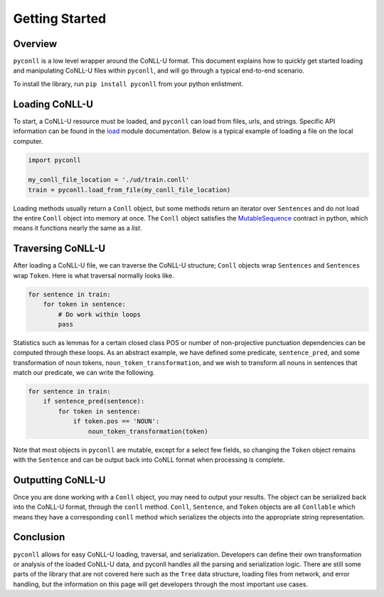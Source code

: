 Getting Started
===================================

Overview
----------------------------------

``pyconll`` is a low level wrapper around the CoNLL-U format. This document explains how to quickly get started loading and manipulating CoNLL-U files within ``pyconll``, and will go through a typical end-to-end scenario.

To install the library, run ``pip install pyconll`` from your python enlistment.

Loading CoNLL-U
----------------------------------

To start, a CoNLL-U resource must be loaded, and ``pyconll`` can load from files, urls, and strings. Specific API information can be found in the load_ module documentation. Below is a typical example of loading a file on the local computer.

.. _load: pyconll/load.html

.. code:: python

    import pyconll

    my_conll_file_location = './ud/train.conll'
    train = pyconll.load_from_file(my_conll_file_location)

Loading methods usually return a ``Conll`` object, but some methods return an iterator over ``Sentences`` and do not load the entire ``Conll`` object into memory at once. The ``Conll`` object satisfies the MutableSequence_ contract in python, which means it functions nearly the same as a `list`.

Traversing CoNLL-U
----------------------------------

After loading a CoNLL-U file, we can traverse the CoNLL-U structure; ``Conll`` objects wrap ``Sentences`` and ``Sentences`` wrap ``Token``. Here is what traversal normally looks like.

.. code:: python

    for sentence in train:
        for token in sentence:
            # Do work within loops
            pass

Statistics such as lemmas for a certain closed class POS or number of non-projective punctuation dependencies can be computed through these loops. As an abstract example, we have defined some predicate, ``sentence_pred``, and some transformation of noun tokens, ``noun_token_transformation``, and  we wish to transform all nouns in sentences that match our predicate, we can write the following.

.. code:: python

    for sentence in train:
        if sentence_pred(sentence):
            for token in sentence:
                if token.pos == 'NOUN':
                    noun_token_transformation(token)

Note that most objects in ``pyconll`` are mutable, except for a select few fields, so changing the ``Token`` object remains with the ``Sentence`` and can be output back into CoNLL format when processing is complete.

Outputting CoNLL-U
----------------------------------

Once you are done working with a ``Conll`` object, you may need to output your results. The object can be serialized back into the CoNLL-U format, through the ``conll`` method. ``Conll``, ``Sentence``, and ``Token`` objects are all ``Conllable`` which means they have a corresponding ``conll`` method which serializes the objects into the appropriate string representation.


Conclusion
----------------------------------

``pyconll`` allows for easy CoNLL-U loading, traversal, and serialization. Developers can define their own transformation or analysis of the loaded CoNLL-U data, and pyconll handles all the parsing and serialization logic. There are still some parts of the library that are not covered here such as the ``Tree`` data structure, loading files from network, and error handling, but the information on this page will get developers through the most important use cases.

.. _MutableSequence: https://docs.python.org/3/library/collections.abc.html#collections.abc.MutableSequence
